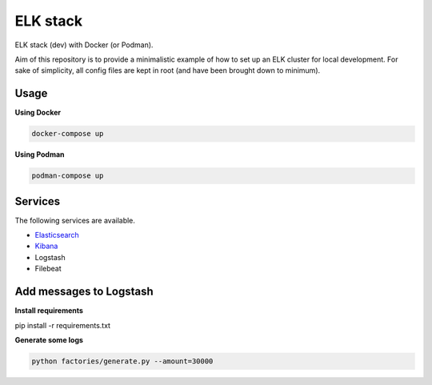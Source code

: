 ELK stack
=========
ELK stack (dev) with Docker (or Podman).

Aim of this repository is to provide a minimalistic example of how to
set up an ELK cluster for local development. For sake of simplicity, all
config files are kept in root (and have been brought down to minimum).

Usage
-----
**Using Docker**

.. code-block:: shell

    docker-compose up

**Using Podman**

.. code-block:: shell

    podman-compose up

Services
--------
The following services are available.

- `Elasticsearch <http://localhost:9200/>`__
- `Kibana <http://localhost:5601/>`__
- Logstash
- Filebeat

Add messages to Logstash
------------------------
**Install requirements**

.. code-block:: shell

pip install -r requirements.txt

**Generate some logs**

.. code-block:: shell

    python factories/generate.py --amount=30000
